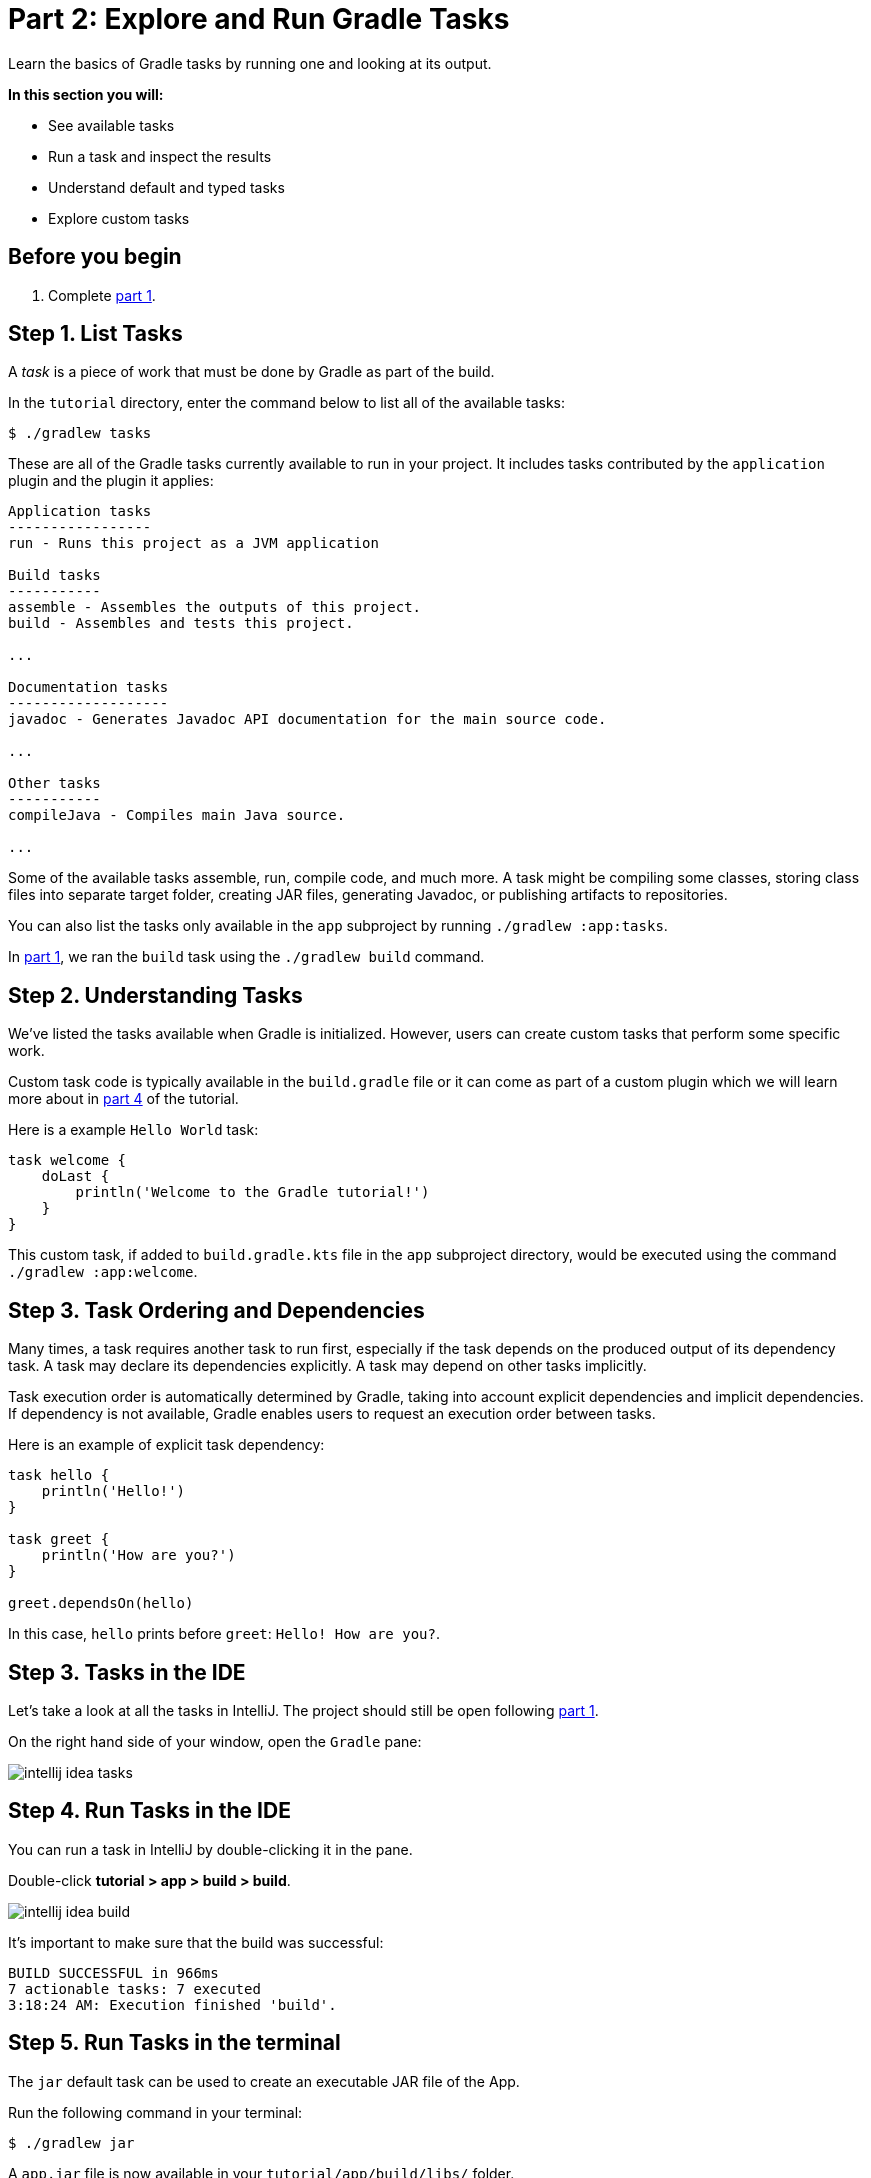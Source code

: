 // Copyright 2017 the original author or authors.
//
// Licensed under the Apache License, Version 2.0 (the "License");
// you may not use this file except in compliance with the License.
// You may obtain a copy of the License at
//
//      http://www.apache.org/licenses/LICENSE-2.0
//
// Unless required by applicable law or agreed to in writing, software
// distributed under the License is distributed on an "AS IS" BASIS,
// WITHOUT WARRANTIES OR CONDITIONS OF ANY KIND, either express or implied.
// See the License for the specific language governing permissions and
// limitations under the License.

[[part2_gradle_tasks]]
= Part 2: Explore and Run Gradle Tasks

Learn the basics of Gradle tasks by running one and looking at its output.

****
**In this section you will:**

- See available tasks
- Run a task and inspect the results
- Understand default and typed tasks
- Explore custom tasks
****

[[part2_begin]]
== Before you begin

1. Complete <<part1_gradle_init.adoc#part1_begin,part 1>>.

== Step 1. List Tasks
A _task_ is a piece of work that must be done by Gradle as part of the build.

In the `tutorial` directory, enter the command below to list all of the available tasks:
[source]
----
$ ./gradlew tasks
----

These are all of the Gradle tasks currently available to run in your project. It includes tasks contributed by the `application` plugin and the plugin it applies:

[source]
----
Application tasks
-----------------
run - Runs this project as a JVM application

Build tasks
-----------
assemble - Assembles the outputs of this project.
build - Assembles and tests this project.

...

Documentation tasks
-------------------
javadoc - Generates Javadoc API documentation for the main source code.

...

Other tasks
-----------
compileJava - Compiles main Java source.

...
----
Some of the available tasks assemble, run, compile code, and much more.
A task might be compiling some classes, storing class files into separate target folder, creating JAR files, generating Javadoc, or publishing artifacts to repositories.

You can also list the tasks only available in the `app` subproject by running `./gradlew :app:tasks`.

In <<part1_gradle_init.adoc#part1_begin,part 1>>, we ran the `build` task using the `./gradlew build` command.

== Step 2. Understanding Tasks
We've listed the tasks available when Gradle is initialized.
However, users can create custom tasks that perform some specific work.

Custom task code is typically available in the `build.gradle` file or it can come as part of a custom plugin which we will learn more about in <<part4_gradle_plugins#part4_begin,part 4>> of the tutorial.

Here is a example `Hello World` task:
[source]
----
task welcome {
    doLast {
        println('Welcome to the Gradle tutorial!')
    }
}
----

This custom task, if added to `build.gradle.kts` file in the `app` subproject directory, would be executed using the command `./gradlew :app:welcome`.

== Step 3. Task Ordering and Dependencies
Many times, a task requires another task to run first, especially if the task depends on the produced output of its dependency task.
A task may declare its dependencies explicitly.
A task may depend on other tasks implicitly.

Task execution order is automatically determined by Gradle, taking into account explicit dependencies and implicit dependencies.
If dependency is not available, Gradle enables users to request an execution order between tasks.

Here is an example of explicit task dependency:
[source]
----
task hello {
    println('Hello!')
}

task greet {
    println('How are you?')
}

greet.dependsOn(hello)
----

In this case, `hello` prints before `greet`: `Hello! How are you?`.

== Step 3. Tasks in the IDE
Let's take a look at all the tasks in IntelliJ.
The project should still be open following <<part1_gradle_init.adoc#part1_begin,part 1>>.

On the right hand side of your window, open the `Gradle` pane:

image::tutorial/intellij-idea-tasks.png[]

== Step 4. Run Tasks in the IDE
You can run a task in IntelliJ by double-clicking it in the pane.

Double-click **tutorial > app > build > build**.

image::tutorial/intellij-idea-build.png[]

It's important to make sure that the build was successful:
[source]
----
BUILD SUCCESSFUL in 966ms
7 actionable tasks: 7 executed
3:18:24 AM: Execution finished 'build'.
----

== Step 5. Run Tasks in the terminal
The `jar` default task can be used to create an executable JAR file of the App.

Run the following command in your terminal:
[source]
----
$ ./gradlew jar
----

A `app.jar` file is now available in your `tutorial/app/build/libs/` folder.

Invoke the `run` task and check the output:
[source]
----
$ ./gradlew run

> Task :app:run
Hello World!

BUILD SUCCESSFUL in 436ms
----

Take a moment and read the Java source code in `tutorial/app/src/main/java/com.gradle.tutorial/App.java`:
[source,java]
----
public class App {
    public String getGreeting() {
        return "Hello World!";
    }
    public static void main(String[] args) {
        System.out.println(new App().getGreeting());
    }
}
----
== Step 6. Typed Tasks
Custom and default Gradle tasks can be typed.
_Typed tasks_ are a subclass of the type link:{javadocPath}/org/gradle/api/Task.html[@Task].

This example shows a task of type `Copy`:
[source]
----
task copyTask(type: Copy) {
...
}
----

Here is another task of type `Delete`:
[source]
----
task clean(type: Delete) {
...
}
----

Popular tasks types include:

- **Copy** - `Copy` is useful to copy files around.
- **Delete** -  `Delete` is useful to delete files and directories.
- **Exec** - `Exec` is useful to execute arbitrary O/S commands.
- **Zip** - `Zip` is useful to bundle files.

Many more types are included in the DSL documentation.

[.text-right]
**Next Step:** <<part3_gradle_dep_man#part3_begin,About Gradle's Dependency Management>> >>
